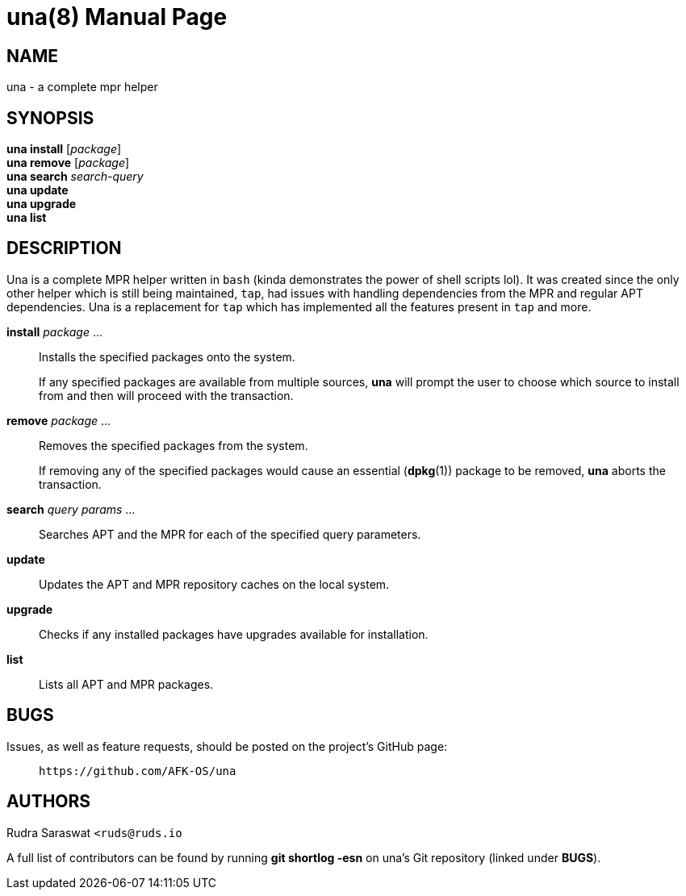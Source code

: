 = una(8)
:doctype: manpage
:hardbreaks:
:manmanual: una manual
:mansource: una {v3}

== NAME
una - a complete mpr helper

== SYNOPSIS
*una install* [_package_]
*una remove* [_package_]
*una search* _search-query_
*una update*
*una upgrade*
*una list*

== DESCRIPTION
Una is a complete MPR helper written in `bash` (kinda demonstrates the power of shell scripts lol). It was created since the only other helper which is still being maintained, `tap`, had issues with handling dependencies from the MPR and regular APT dependencies. Una is a replacement for `tap` which has implemented all the features present in `tap` and more.

*install* _package_ ...::
Installs the specified packages onto the system.
+
If any specified packages are available from multiple sources, *una* will prompt the user to choose which source to install from and then will proceed with the transaction.

*remove* _package_ ...::
Removes the specified packages from the system.
+
If removing any of the specified packages would cause an essential (*dpkg*(1)) package to be removed, *una* aborts the transaction.

*search* _query params_ ...::
Searches APT and the MPR for each of the specified query parameters.

*update*::
Updates the APT and MPR repository caches on the local system.

*upgrade*::
Checks if any installed packages have upgrades available for installation.

*list*::
Lists all APT and MPR packages.

== BUGS
Issues, as well as feature requests, should be posted on the project's GitHub page: ::
`+https://github.com/AFK-OS/una+`

== AUTHORS
Rudra Saraswat `+<ruds@ruds.io+`

A full list of contributors can be found by running *git shortlog -esn* on una’s Git repository (linked under *BUGS*).